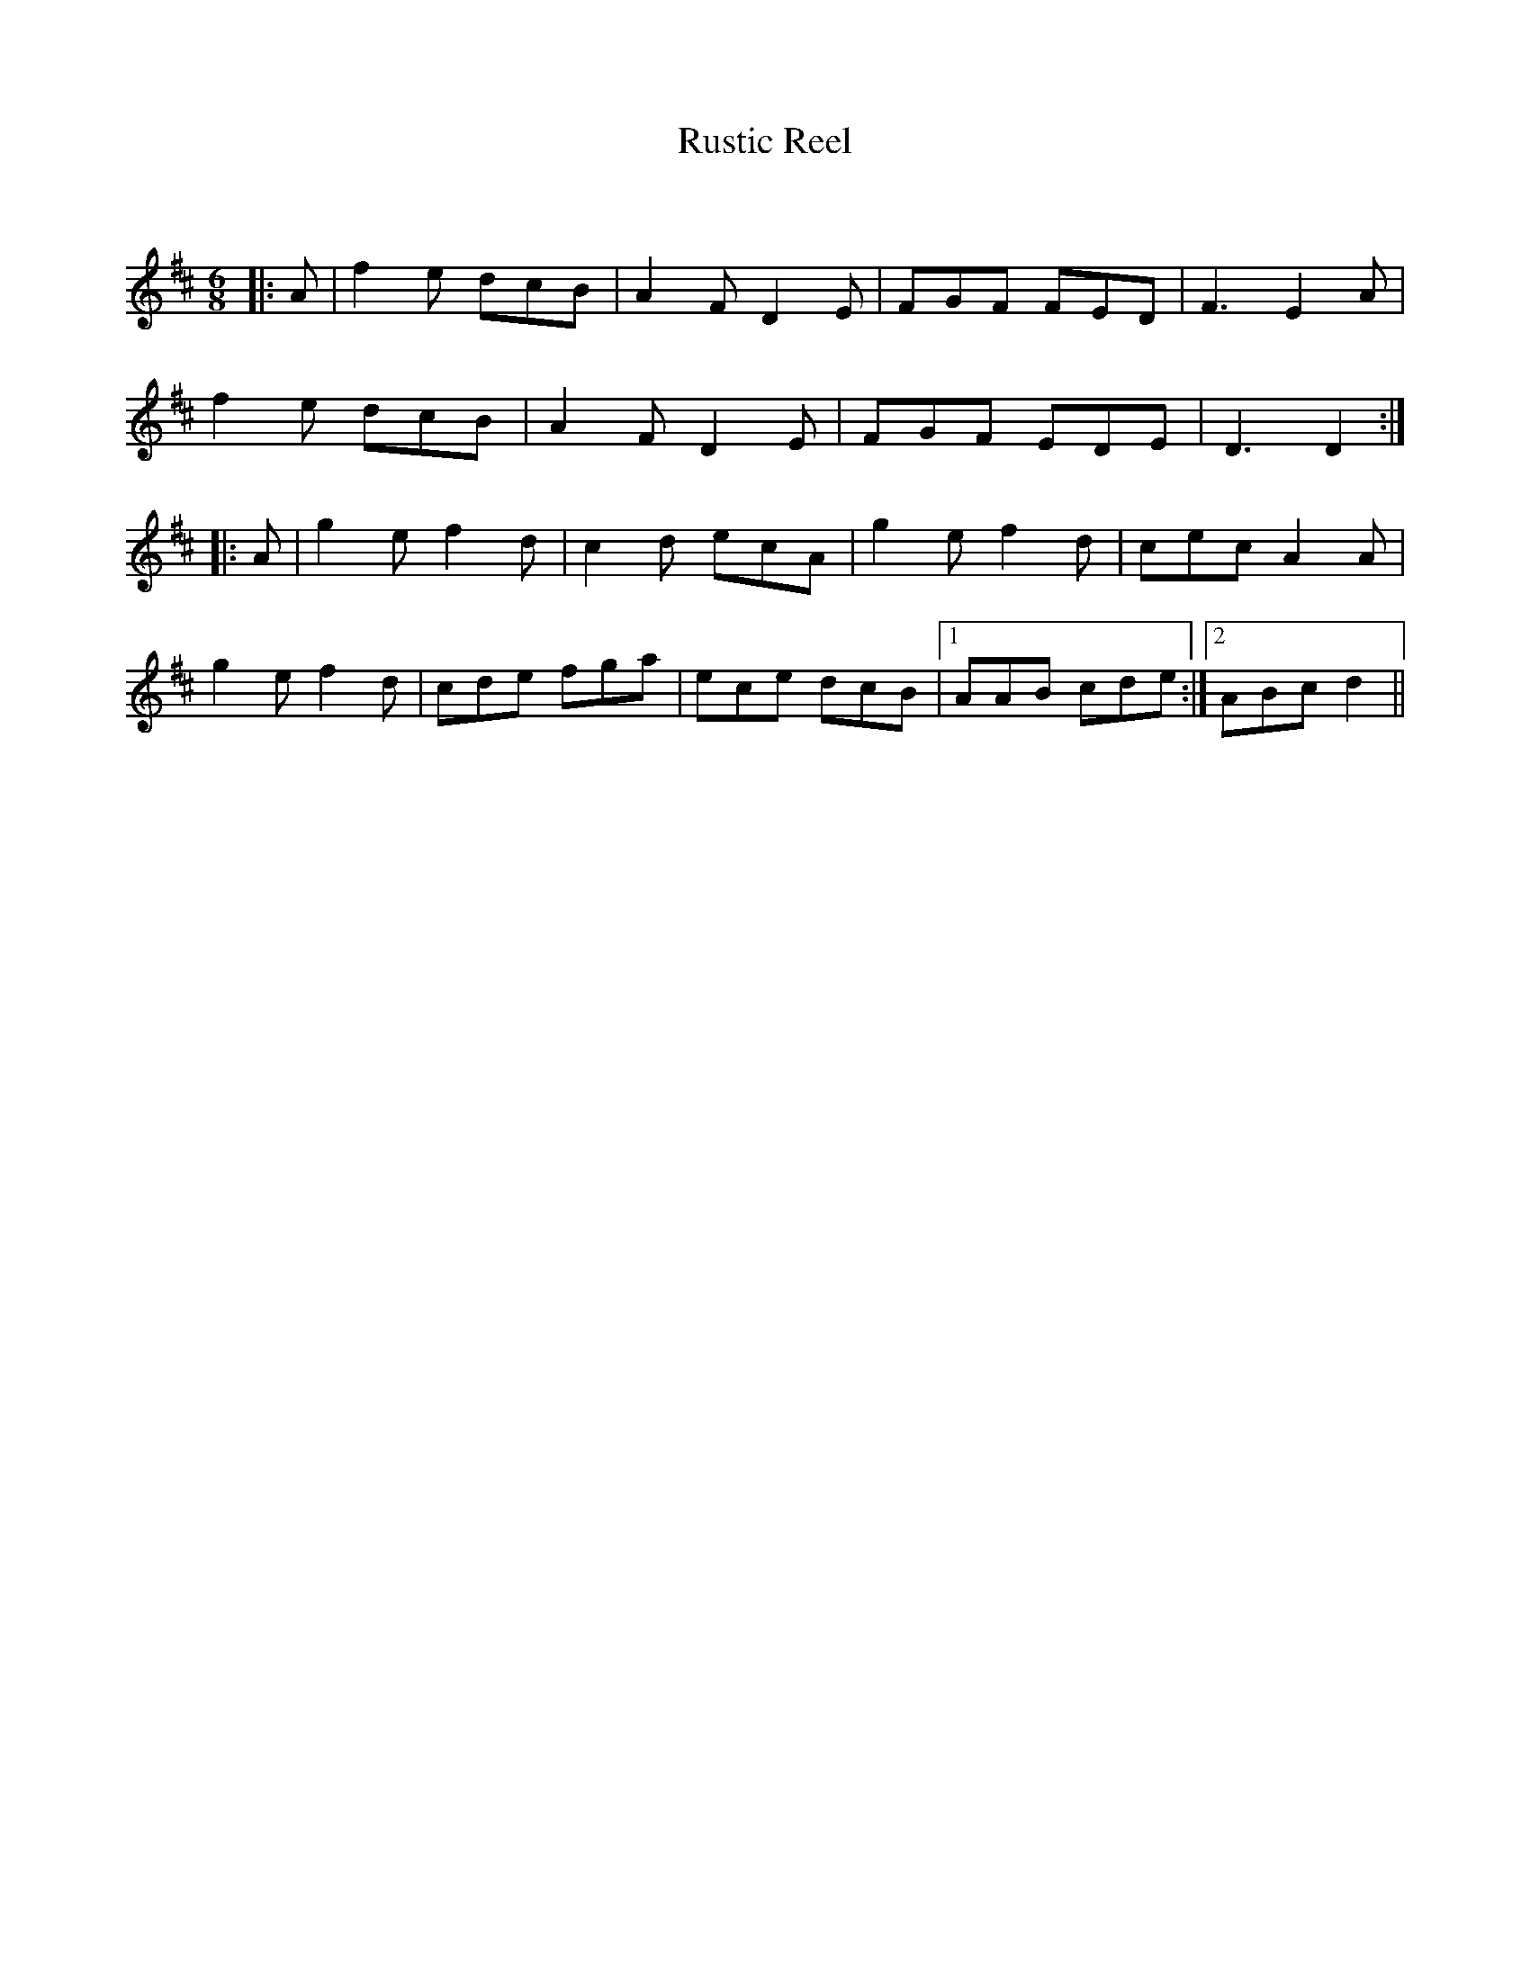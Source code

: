 X:1
T: Rustic Reel
C:
R:Jig
Q:180
K:D
M:6/8
L:1/16
|:A2|f4e2 d2c2B2|A4F2 D4E2|F2G2F2 F2E2D2|F6 E4A2|
f4e2 d2c2B2|A4F2 D4E2|F2G2F2 E2D2E2|D6D4:|
|:A2|g4e2 f4d2|c4d2 e2c2A2|g4e2 f4d2|c2e2c2 A4A2|
g4e2 f4d2|c2d2e2 f2g2a2|e2c2e2 d2c2B2|1A2A2B2 c2d2e2:|2A2B2c2 d4||
